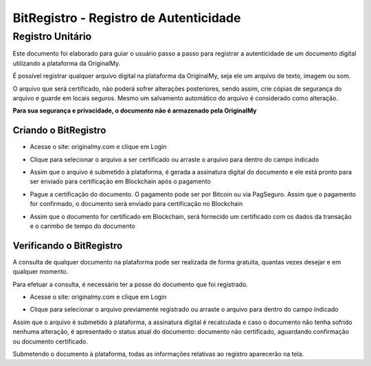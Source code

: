 BitRegistro - Registro de Autenticidade
=======================================

=================
Registro Unitário
=================

Este documento foi elaborado para guiar o usuário passo a passo para registrar a autenticidade de um documento digital utilizando a plataforma da OriginalMy.

É possível registrar qualquer arquivo digital na plataforma da OriginalMy, seja ele um arquivo de texto, imagem ou som.

O arquivo que será certificado, não poderá sofrer alterações posteriores, sendo assim, crie cópias de segurança do arquivo e guarde em locais seguros. Mesmo um salvamento automático do arquivo é considerado como alteração.

**Para sua segurança e privacidade, o documento não é armazenado pela OriginalMy**

Criando o BitRegistro
---------------------

- Acesse o site: originalmy.com e clique em Login
  
.. image:: images/login.jpg  
  

- Clique para selecionar o arquivo a ser certificado ou arraste o arquivo para dentro do campo indicado

.. image:: images/submit.jpg


- Assim que o arquivo é submetido à plataforma, é gerada a assinatura digital do documento e ele está pronto para ser enviado para certificação em Blockchain após o pagamento

.. image:: images/documento_nao_certificado.jpg


- Pague a certificação do documento. O pagamento pode ser por Bitcoin ou via PagSeguro. Assim que o pagamento for confirmado, o documento será enviado para certificação no Blockchain

.. image:: images/aguardando_confirmacao.jpg


- Assim que o documento for certificado em Blockchain, será fornecido um certificado com os dados da transação e o carimbo de tempo do documento

.. image:: images/documento_certificado.jpg


Verificando o BitRegistro
-------------------------

A consulta de qualquer documento na plataforma pode ser realizada de forma gratuita, quantas vezes desejar e em qualquer momento.

Para efetuar a consulta, é necessário ter a posse do documento que foi registrado.

- Acesse o site: originalmy.com e clique em Login
  
.. image:: images/login.jpg  
  

- Clique para selecionar o arquivo previamente registrado ou arraste o arquivo para dentro do campo indicado

.. image:: images/submit2.jpg


Assim que o arquivo é submetido à plataforma, a assinatura digital é recalculada e caso o documento não tenha sofrido nenhuma alteração, é apresentado o status atual do documento: documento não certificado, aguardando confirmação ou documento certificado.

Submetendo o documento à plataforma, todas as informações relativas ao registro aparecerão na tela.



